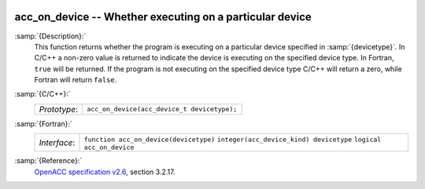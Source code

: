  .. _acc_on_device:

acc_on_device -- Whether executing on a particular device
*********************************************************

:samp:`{Description}:`
  This function returns whether the program is executing on a particular
  device specified in :samp:`{devicetype}`. In C/C++ a non-zero value is
  returned to indicate the device is executing on the specified device type.
  In Fortran, ``true`` will be returned. If the program is not executing
  on the specified device type C/C++ will return a zero, while Fortran will
  return ``false``.

:samp:`{C/C++}:`
  ============  ===========================================
  *Prototype*:  ``acc_on_device(acc_device_t devicetype);``
  ============  ===========================================

:samp:`{Fortran}:`
  ============  =======================================
  *Interface*:  ``function acc_on_device(devicetype)``
                ``integer(acc_device_kind) devicetype``
                ``logical acc_on_device``
  ============  =======================================

:samp:`{Reference}:`
  `OpenACC specification v2.6 <https://www.openacc.org>`_, section
  3.2.17.

